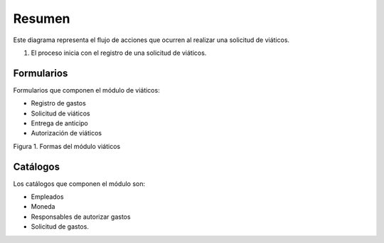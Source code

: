 =======
Resumen
=======

Este diagrama representa el flujo de acciones que ocurren al realizar una solicitud de viáticos.

1. El proceso inicia con el registro de una solicitud de viáticos.

.. mermaid::

    graph TB
    
        %% Formularios
        form_solicitud_viaticos(#1 Solicitud de viáticos);
        form_autorizacion_viaticos(#3 Autorización de viáticos);
        form_entrega_anticipo_efectivo(#1.1 Entrega de anticipo efectivo);
        form_registros_gastos_viajes(#2 Registro de gastos de viaje);
        
        %% Catalogos
        catalogo_solicitud_gastos([Solicitud de gastos]);
        
        %% Conexiones
        form_solicitud_viaticos == status = pendiente autorización <br> ó gasto = 0 ==> form_autorizacion_viaticos;
        form_solicitud_viaticos == status = autorizado ==> form_entrega_anticipo_efectivo;
        form_entrega_anticipo_efectivo == status = autorizado <br> Actualiza ==> catalogo_solicitud_gastos;
        form_registros_gastos_viajes == Actualiza sets de gasto ==> form_solicitud_viaticos;
        form_registros_gastos_viajes == Monto actualizado - gasto ==> catalogo_solicitud_gastos;
        
        %% Estilos
        style form_solicitud_viaticos fill:#40c057,stroke:#333,stroke-width:1px;
        style form_autorizacion_viaticos fill:#40c057,stroke:#333,stroke-width:1px;
        style form_entrega_anticipo_efectivo fill:#40c057,stroke:#333,stroke-width:1px;
        style form_registros_gastos_viajes fill:#40c057,stroke:#333,stroke-width:1px;
        style catalogo_solicitud_gastos fill:#228be6,stroke:#333,stroke-width:1px;

Formularios
===========

Formularios que componen el módulo de viáticos:

- Registro de gastos
- Solicitud de viáticos
- Entrega de anticipo
- Autorización de viáticos

.. image:: /imgs/Modulos/Viaticos/Resumen/formasModViaticos.png
    :alt: Formas del módulo viáticos
    :align: center

Figura 1. Formas del módulo viáticos

Catálogos
=========

Los catálogos que componen el módulo son:

- Empleados
- Moneda
- Responsables de autorizar gastos
- Solicitud de gastos.

